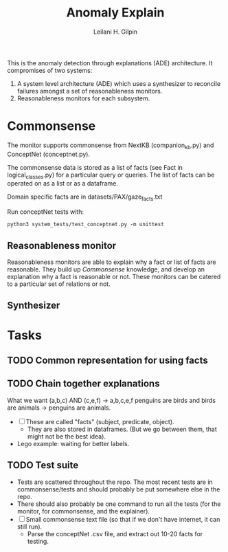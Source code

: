 #+TITLE: Anomaly Explain
#+AUTHOR: Leilani H. Gilpin
#+EMAIL: lgilpin@ucsc.edu
#+STARTUP: hidestars indent

This is the anomaly detection through explanations (ADE)
architecture.  It compromises of two systems:
1. A system level architecture (ADE) which uses a synthesizer to
  reconcile failures amongst a set of reasonableness monitors.
2. Reasonableness monitors for each subsystem.
   
* Commonsense
The monitor supports commonsense from NextKB (companion_kb.py) and
ConceptNet (conceptnet.py).  

The commonsense data is stored as a list of facts (see Fact in
logical_classes.py) for a particular query or queries.  The list of
facts can be operated on as a list or as a dataframe.

Domain specific facts are in datasets/PAX/gaze_facts.txt

Run conceptNet tests with:
#+BEGIN_SRC
python3 system_tests/test_conceptnet.py -m unittest
#+END_SRC

** Reasonableness monitor
Reasonableness monitors are able to explain why a fact or list of
facts are reasonable.  They build up [[Commonsense]] knowledge, and
develop an explanation why a fact is reasonable or not.  These
monitors can be catered to a particular set of relations or not. 
** Synthesizer
* Tasks
** TODO Common representation for using facts
** TODO Chain together explanations
What we want (a,b,c) AND (c,e,f) -> a,b,c,e,f
penguins are birds and birds are animals -> penguins are animals.
- [ ] These are called "facts" (subject, predicate, object).
  - They are also stored in dataframes.  (But we go between them, that
    might not be the best idea).
- Lego example: waiting for better labels. 
** TODO Test suite
- Tests are scattered throughout the repo.  The most recent tests are
  in commonsense/tests and should probably be put somewhere else in
  the repo.
- There should also probably be one command to run all the tests (for
  the monitor, for commonsense, and the explainer).
- [ ] Small commonsense text file (so that if we don't have internet,
  it can still run).
  - Parse the conceptNet .csv file, and extract out 10-20 facts for
    testing.  
